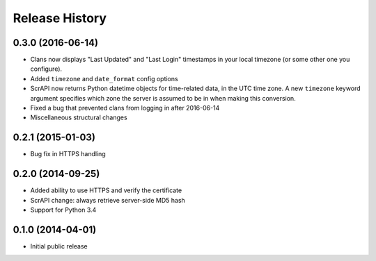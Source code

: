 .. :changelog:

Release History
---------------

0.3.0 (2016-06-14)
++++++++++++++++++

- Clans now displays "Last Updated" and "Last Login" timestamps in
  your local timezone (or some other one you configure).
- Added ``timezone`` and ``date_format`` config options
- ScrAPI now returns Python datetime objects for time-related data,
  in the UTC time zone. A new ``timezone`` keyword argument specifies
  which zone the server is assumed to be in when making this conversion.
- Fixed a bug that prevented clans from logging in after 2016-06-14
- Miscellaneous structural changes

0.2.1 (2015-01-03)
++++++++++++++++++

- Bug fix in HTTPS handling

0.2.0 (2014-09-25)
++++++++++++++++++

- Added ability to use HTTPS and verify the certificate
- ScrAPI change: always retrieve server-side MD5 hash
- Support for Python 3.4

0.1.0 (2014-04-01)
++++++++++++++++++

- Initial public release

